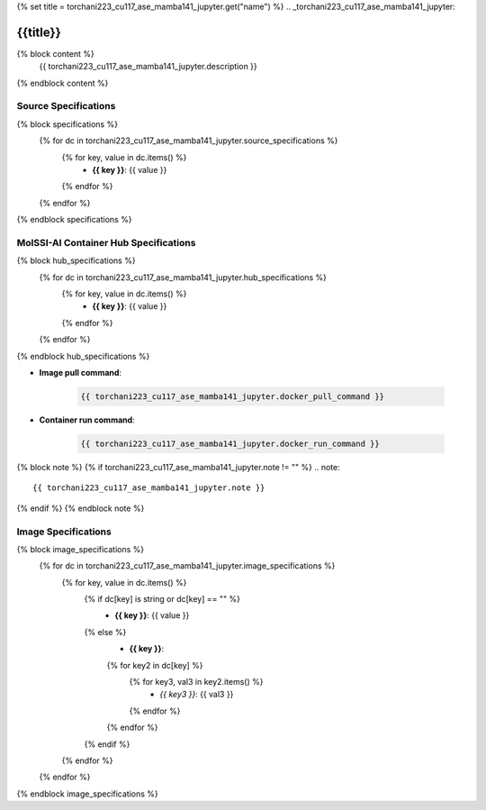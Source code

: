 {% set title = torchani223_cu117_ase_mamba141_jupyter.get("name") %}
.. _torchani223_cu117_ase_mamba141_jupyter:

**************************
{{title}}
**************************

{% block content %}
    {{ torchani223_cu117_ase_mamba141_jupyter.description }}
{% endblock content %}

Source Specifications
=====================

{% block specifications %}
    {% for dc in torchani223_cu117_ase_mamba141_jupyter.source_specifications %}
        {% for key, value in dc.items() %}
            * **{{ key }}**: {{ value }}
        {% endfor %}
    {% endfor %}
{% endblock specifications %}

MolSSI-AI Container Hub Specifications
======================================

{% block hub_specifications %}
    {% for dc in torchani223_cu117_ase_mamba141_jupyter.hub_specifications %}
        {% for key, value in dc.items() %}
            * **{{ key }}**: {{ value }}
        {% endfor %}
    {% endfor %}
{% endblock hub_specifications %}

* **Image pull command**:

    .. code-block:: bash

        {{ torchani223_cu117_ase_mamba141_jupyter.docker_pull_command }}

* **Container run command**:

    .. code-block:: bash

        {{ torchani223_cu117_ase_mamba141_jupyter.docker_run_command }}

{% block note %}
{% if torchani223_cu117_ase_mamba141_jupyter.note != "" %}
.. note::

        {{ torchani223_cu117_ase_mamba141_jupyter.note }}
{% endif %}
{% endblock note %}

Image Specifications
====================

{% block image_specifications %}
    {% for dc in torchani223_cu117_ase_mamba141_jupyter.image_specifications %}
        {% for key, value in dc.items() %}
            {% if dc[key] is string or dc[key] == "" %}
                * **{{ key }}**: {{ value }}
            {% else %}
                * **{{ key }}**:
                {% for key2 in dc[key] %}
                    {% for key3, val3 in key2.items() %}
                        + *{{ key3 }}*: {{ val3 }}
                    {% endfor %}
                {% endfor %}
            {% endif %}
        {% endfor %}
    {% endfor %}
{% endblock image_specifications %}